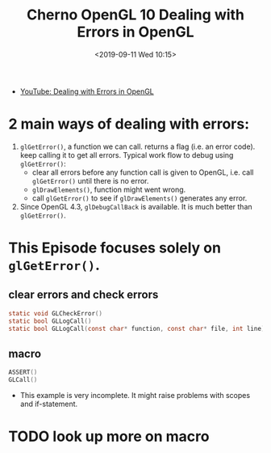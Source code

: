#+title: Cherno OpenGL 10 Dealing with Errors in OpenGL
#+author: 
#+date: <2019-09-11 Wed 10:15>
- [[https://www.youtube.com/watch?v=FBbPWSOQ0-w&list=PLlrATfBNZ98foTJPJ_Ev03o2oq3-GGOS2&index=10][YouTube: Dealing with Errors in OpenGL]]
* 2 main ways of dealing with errors: 
1. ~glGetError()~, a function we can call. returns a flag (i.e. an error code). keep calling it to get all errors. Typical work flow to debug using ~glGetError()~: 
   - clear all errors before any function call is given to OpenGL, i.e. call ~glGetError()~ until there is no error. 
   - ~glDrawElements()~, function might went wrong. 
   - call ~glGetError()~ to see if ~glDrawElements()~ generates any error. 
2. Since OpenGL 4.3, ~glDebugCallBack~ is available. It is much better than ~glGetError()~. 
* This Episode focuses solely on ~glGetError()~. 
** clear errors and check errors
#+BEGIN_SRC C
static void GLCheckError()
static bool GLLogCall()
static bool GLLogCall(const char* function, const char* file, int line)
#+END_SRC
** macro
#+BEGIN_SRC C
ASSERT()
GLCall()
#+END_SRC
- This example is very incomplete. It might raise problems with scopes and if-statement.  
* TODO look up more on macro
